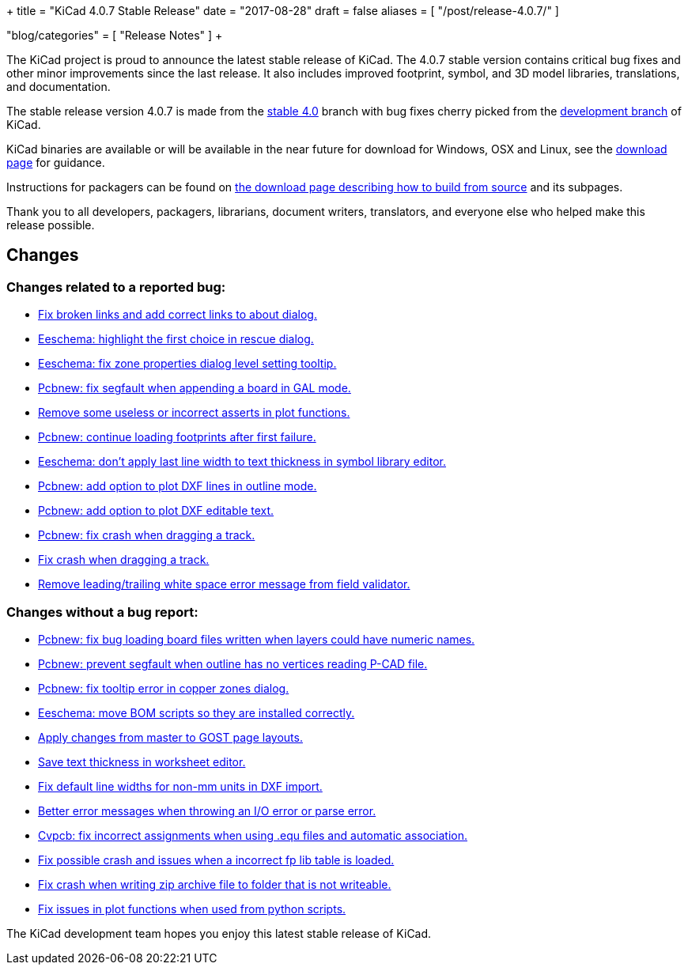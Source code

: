 +++
title = "KiCad 4.0.7 Stable Release"
date = "2017-08-28"
draft = false
aliases = [
    "/post/release-4.0.7/"
]

"blog/categories" = [
    "Release Notes"
]
+++

The KiCad project is proud to announce the latest stable release of KiCad.
The 4.0.7 stable version contains critical bug fixes and other minor
improvements since the last release.  It also includes improved footprint,
symbol, and 3D model libraries, translations, and documentation.

The stable release version 4.0.7 is made from the
link:https://code.launchpad.net/~kicad-product-committers/kicad/+git/product-git/+ref/4.0[stable 4.0]
branch with bug fixes cherry picked from the
link:https://code.launchpad.net/~kicad-product-committers/kicad/+git/product-git/+ref/master[development branch]
of KiCad.

KiCad binaries are available or will be available in the near future for
download for Windows, OSX and Linux, see the
link:http://kicad-pcb.org/download/[download page] for guidance.

Instructions for packagers can be found on
http://kicad-pcb.org/download/source/[the download page describing how to build
from source] and its subpages.

Thank you to all developers, packagers, librarians, document writers,
translators, and everyone else who helped make this release possible.

== Changes

=== Changes related to a reported bug:

* https://git.launchpad.net/kicad/commit/?h=4.0&id=63569551a4cc77d02bbc1c3bef347987f6fcf608[Fix broken links and add correct links to about dialog.]
* https://git.launchpad.net/kicad/commit/?h=4.0&id=82d7a4e61e8ffd2a2fb421f892fdc27b3ad9eb26[Eeschema: highlight the first choice in rescue dialog.]
* https://git.launchpad.net/kicad/commit/?h=4.0&id=fc527f3cc108502211f8dc10c90253b3c3ca4454[Eeschema: fix zone properties dialog level setting tooltip.]
* https://git.launchpad.net/kicad/commit/?h=4.0&id=3ae069ed4f01fe75e94024052782504cf07d9678[Pcbnew: fix segfault when appending a board in GAL mode.]
* https://git.launchpad.net/kicad/commit/?h=4.0&id=593136aca373abab775277a6f227e2fb390ff681[Remove some useless or incorrect asserts in plot functions.]
* https://git.launchpad.net/kicad/commit/?h=4.0&id=6a9f38ecc4ccc234f93ed5be090a0e578965d289[Pcbnew: continue loading footprints after first failure.]
* https://git.launchpad.net/kicad/commit/?h=4.0&id=4e8a35cb842a4fcbfb7d9fdc3c62f8e31d44f4d4[Eeschema: don't apply last line width to text thickness in symbol library editor.]
* https://git.launchpad.net/kicad/commit/?h=4.0&id=bfacf023608dfe192900576a60b204f63cffffd8[Pcbnew: add option to plot DXF lines in outline mode.]
* https://git.launchpad.net/kicad/commit/?h=4.0&id=a374f46b5e357ca09ab0f0627054320e03ad65b4[Pcbnew: add option to plot DXF editable text.]
* https://git.launchpad.net/kicad/commit/?h=4.0&id=133cb01f7907914d91872e4100caa75a708d40b0[Pcbnew: fix crash when dragging a track.]
* https://git.launchpad.net/kicad/commit/?h=4.0&id=133cb01f7907914d91872e4100caa75a708d40b0[Fix crash when dragging a track.]
* https://git.launchpad.net/kicad/commit/?h=4.0&id=aba04c6ec51582f9f54b1afc9ea672e67021e40f[Remove leading/trailing white space error message from field validator.]

=== Changes without a bug report:

* https://git.launchpad.net/kicad/commit/?h=4.0&id=3b7aa48d16a2cd3567afff4dd16b4defdd467131[Pcbnew: fix bug loading board files written when layers could have numeric names.]
* https://git.launchpad.net/kicad/commit/?h=4.0&id=7a5e6324554f3391e0d011ddbbd7555c21c2be69[Pcbnew: prevent segfault when outline has no vertices reading P-CAD file.]
* https://git.launchpad.net/kicad/commit/?h=4.0&id=1754b42ba3d6568ac886585d613bda5ec72519bb[Pcbnew: fix tooltip error in copper zones dialog.]
* https://git.launchpad.net/kicad/commit/?h=4.0&id=58f90b3adb827a13ddad1698dfdda2f822afe360[Eeschema: move BOM scripts so they are installed correctly.]
* https://git.launchpad.net/kicad/commit/?h=4.0&id=a7223a95b9e7f2d089b3cc0d170b3b60e2a48d33[Apply changes from master to GOST page layouts.]
* https://git.launchpad.net/kicad/commit/?h=4.0&id=5a67fc99d35e92181a2ed3ac4ce62d0e2ceca8ef[Save text thickness in worksheet editor.]
* https://git.launchpad.net/kicad/commit/?h=4.0&id=683da9acd1f64af8d47bea2077a64a8b4f2d4c1f[Fix default line widths for non-mm units in DXF import.]
* https://git.launchpad.net/kicad/commit/?h=4.0&id=17c8198c057e99cccd94dfd43e770056305c3159[Better error messages when throwing an I/O error or parse error.]
* https://git.launchpad.net/kicad/commit/?h=4.0&id=c0fab4b3507249f5c8e5aa9edf5099dd1f1a1e9b[Cvpcb: fix incorrect assignments when using .equ files and automatic association.]
* https://git.launchpad.net/kicad/commit/?h=4.0&id=464175e9958ae1766a6b90ebb629f2aa75fc0296[Fix possible crash and issues when a incorrect fp lib table is loaded.]
* https://git.launchpad.net/kicad/commit/?h=4.0&id=17f79213116b6c162dca2a7fd02cc440353daecb[Fix crash when writing zip archive file to folder that is not writeable.]
* https://git.launchpad.net/kicad/commit/?h=4.0&id=be070d95bef67c674c13f593fd0be8035ed568e5[Fix issues in plot functions when used from python scripts.]

The KiCad development team hopes you enjoy this latest stable release of KiCad.
